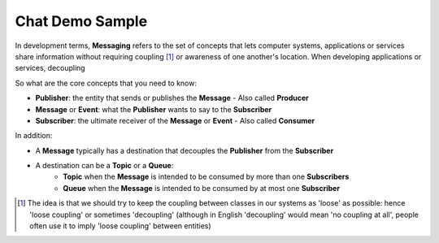 Chat Demo Sample
================

In development terms, **Messaging** refers to the set of concepts that lets computer systems, applications or services share
information without requiring coupling [1]_ or awareness of one another's location. When developing applications or services,
decoupling

So what are the core concepts that you need to know:

- **Publisher**: the entity that sends or publishes the **Message** - Also called **Producer**
- **Message** or **Event**: what the **Publisher** wants to say to the **Subscriber**
- **Subscriber**: the ultimate receiver of the **Message** or **Event** - Also called **Consumer**

.. image:: ../img/concept_pubsub_01.gif

In addition:

- A **Message** typically has a destination that decouples the **Publisher** from the **Subscriber**
- A destination can be a **Topic** or a **Queue**:
    - **Topic** when the **Message** is intended to be consumed by more than one **Subscribers**
    - **Queue** when the **Message** is intended to be consumed by at most one **Subscriber**

.. [1] The idea is that we should try to keep the coupling between classes in our systems as 'loose' as possible:
    hence 'loose coupling' or sometimes 'decoupling' (although in English 'decoupling' would mean 'no coupling at all',
    people often use it to imply 'loose coupling' between entities)